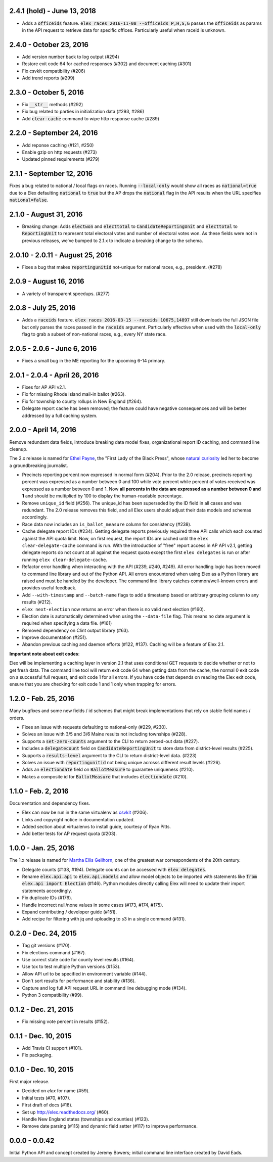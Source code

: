 2.4.1 (hold) - June 13, 2018
----------------------------

* Adds a :code:`officeids` feature. :code:`elex races 2016-11-08 --officeids P,H,S,G` passes the :code:`officeids` as params in the API request to retrieve data for specific offices. Particularly useful when raceid is unknown. 

2.4.0 - October 23, 2016
------------------------

* Add version number back to log output (#294)
* Restore exit code 64 for cached responses (#302) and document caching (#301)
* Fix csvkit compatibility (#206)
* Add trend reports (#299)

2.3.0 - October 5, 2016
------------------------
* Fix :code:`__str__` methods (#292)
* Fix bug related to parties in initialization data (#293, #286)
* Add :code:`clear-cache` command to wipe http response cache (#289)

2.2.0 - September 24, 2016
--------------------------

* Add reponse caching (#121, #250)
* Enable gzip on http requests (#273)
* Updated pinned requirements (#279)

2.1.1 - September 12, 2016
---------------------------
Fixes a bug related to national / local flags on races. Running :code:`--local-only` would show all races as :code:`national=true` due to a Elex defaulting :code:`national` to :code:`true` but the AP drops the :code:`national` flag in the API results when the URL specifies :code:`national=false`.

2.1.0 - August 31, 2016
-------------------------
* Breaking change: Adds :code:`electwon` and :code:`electtotal` to :code:`CandidateReportingUnit` and :code:`electtotal` to :code:`ReportingUnit` to represent total electoral votes and number of electoral votes won. As these fields were not in previous releases, we've bumped to 2.1.x to indicate a breaking change to the schema.

2.0.10 - 2.0.11 - August 25, 2016
----------------------------------
* Fixes a bug that makes :code:`reportingunitid` not-unique for national races, e.g., president. (#278)


2.0.9 - August 16, 2016
------------------------
* A variety of transparent speedups. (#277)

2.0.8 - July 25, 2016
----------------------
* Adds a :code:`raceids` feature. :code:`elex races 2016-03-15 --raceids 10675,14897` still downloads the full JSON file but only parses the races passed in the :code:`raceids` argument. Particularly effective when used with the :code:`local-only` flag to grab a subset of non-national races, e.g., every NY state race.

2.0.5 - 2.0.6 - June 6, 2016
----------------------------
* Fixes a small bug in the ME reporting for the upcoming 6-14 primary.

2.0.1 - 2.0.4 - April 26, 2016
------------------------------

* Fixes for AP API v2.1.
* Fix for missing Rhode Island mail-in ballot (#263).
* Fix for township to county rollups in New England (#264).
* Delegate report cache has been removed; the feature could have negative consequences and will be better addressed by a full caching system.

2.0.0 - April 14, 2016
----------------------

Remove redundant data fields, introduce breaking data model fixes, organizational report ID caching, and command line cleanup.

The 2.x release is named for `Ethel Payne <https://en.wikipedia.org/wiki/Ethel_L._Payne>`_, the "First Lady of the Black Press", whose `natural curiosity <http://beta.wpcf.org/oralhistory/payn.html>`_ led her to become a groundbreaking journalist.

* Precincts reporting percent now expressed in normal form (#204). Prior to the 2.0 release, precincts reporting percent was expressed as a number between 0 and 100 while vote percent while percent of votes received was expressed as a number between 0 and 1. Now **all percents in the data are expressed as a number between 0 and 1** and should be multiplied by 100 to display the human-readable percentage.
* Remove ``unique_id`` field (#256). The unique_id has been superseded by the ID field in all cases and was redundant. The 2.0 release removes this field, and all Elex users should adjust their data models and schemas accordingly.
* Race data now includes an ``is_ballot_measure`` column for consistency (#238).
* Cache delegate report IDs (#234). Getting delegate reports previously required three API calls which each counted against the API quota limit. Now, on first request, the report IDs are cached until the ``elex clear-delegate-cache`` command is run. With the introduction of "free" report access in AP API v2.1, getting delegate reports do not count at all against the request quota except the first ``elex delegates`` is run or after running ``elex clear-delegate-cache``.
* Refactor error handling when interacting with the API (#239, #240, #249). All error handling logic has been moved to command line library and out of the Python API. All errors encountered when using Elex as a Python library are raised and must be handled by the developer. The command line library catches common/well-known errors and provides useful feedback.
* Add ``--with-timestamp`` and ``--batch-name`` flags to add a timestamp based or arbitrary grouping column to any results (#212).
* ``elex next-election`` now returns an error when there is no valid next election (#160).
* Election date is automatically determined when using the ``--data-file`` flag. This means no date argument is required when specifying a data file. (#161)
* Removed dependency on Clint output library (#63).
* Improve documentation (#251).
* Abandon previous caching and daemon efforts (#122, #137). Caching will be a feature of Elex 2.1.

**Important note about exit codes**:

Elex will be implementing a caching layer in version 2.1 that uses conditional GET requests to decide whether or not to get fresh data. The command line tool will return exit code 64 when getting data from the cache, the normal 0 exit code on a successful full request, and exit code 1 for all errors. If you have code that depends on reading the Elex exit code, ensure that you are checking for exit code 1 and 1 only when trapping for errors.


1.2.0 - Feb. 25, 2016
----------------------
Many bugfixes and some new fields / id schemes that might break implementations that rely on stable field names / orders.

* Fixes an issue with requests defaulting to national-only (#229, #230).
* Solves an issue with 3/5 and 3/6 Maine results not including townships (#228).
* Supports a :code:`set-zero-counts` argument to the CLI to return zeroed-out data (#227).
* Includes a :code:`delegatecount` field on :code:`CandidateReportingUnit` to store data from district-level results (#225).
* Supports a :code:`results-level` argument to the CLI to return district-level data. (#223)
* Solves an issue with :code:`reportingunitid` not being unique acrosss different result levels (#226).
* Adds an :code:`electiondate` field on :code:`BallotMeasure` to guarantee uniqueness (#210).
* Makes a composite id for :code:`BallotMeasure` that includes :code:`electiondate` (#210).

1.1.0 - Feb. 2, 2016
--------------------

Documentation and dependency fixes.

* Elex can now be run in the same virtualenv as `csvkit <http://csvkit.readthedocs.org/>`_ (#206).
* Links and copyright notice in documentation updated.
* Added section about virtualenvs to install guide, courtesy of Ryan Pitts.
* Add better tests for AP request quota (#203).

1.0.0 - Jan. 25, 2016
---------------------

The 1.x release is named for `Martha Ellis Gellhorn <https://en.wikipedia.org/wiki/Martha_Gellhorn>`_, one of the greatest war correspondents of the 20th century.

* Delegate counts (#138, #194). Delegate counts can be accessed with :code:`elex delegates`.
* Rename :code:`elex.api.api` to :code:`elex.api.models` and allow model objects to be imported with statements like :code:`from elex.api import Election` (#146). Python modules directly calling Elex will need to update their import statements accordingly.
* Fix duplicate IDs (#176).
* Handle incorrect null/none values in some cases (#173, #174, #175).
* Expand contributing / developer guide (#151).
* Add recipe for filtering with jq and uploading to s3 in a single command (#131).

0.2.0 -  Dec. 24, 2015
----------------------

* Tag git versions (#170).
* Fix elections command (#167).
* Use correct state code for county level results (#164).
* Use tox to test multiple Python versions (#153).
* Allow API url to be specified in environment variable (#144).
* Don't sort results for performance and stability (#136).
* Capture and log full API request URL in command line debugging mode (#134).
* Python 3 compatibility (#99).

0.1.2 - Dec. 21, 2015
---------------------

* Fix missing vote percent in results (#152).

0.1.1 - Dec. 10, 2015
-----------------------

* Add Travis CI support (#101).
* Fix packaging.

0.1.0 - Dec. 10, 2015
---------------------

First major release.

* Decided on `elex` for name (#59).
* Initial tests (#70, #107).
* First draft of docs (#18).
* Set up http://elex.readthedocs.org/ (#60).
* Handle New England states (townships and counties) (#123).
* Remove date parsing (#115) and dynamic field setter (#117) to improve performance.

0.0.0 - 0.0.42
--------------

Initial Python API and concept created by Jeremy Bowers; initial command line interface created by David Eads.


